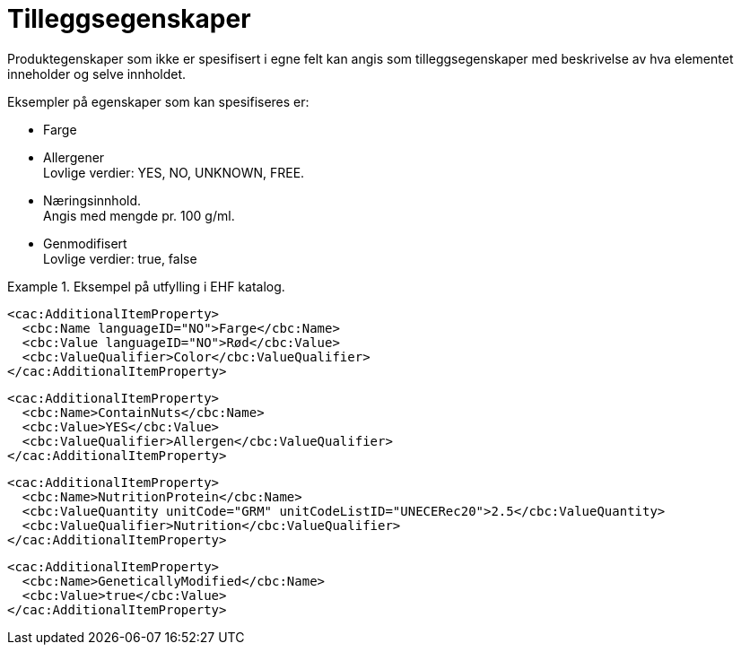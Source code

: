 = Tilleggsegenskaper

Produktegenskaper som ikke er spesifisert i egne felt kan angis som tilleggsegenskaper med beskrivelse av hva elementet inneholder og selve innholdet.

Eksempler på egenskaper som kan spesifiseres er:

* Farge
* Allergener +
Lovlige verdier: YES, NO, UNKNOWN, FREE.
* Næringsinnhold. +
Angis med mengde pr. 100 g/ml.
* Genmodifisert +
Lovlige verdier: true, false

.Eksempel på utfylling i EHF katalog.
====

[source]
----
<cac:AdditionalItemProperty>
  <cbc:Name languageID="NO">Farge</cbc:Name>
  <cbc:Value languageID="NO">Rød</cbc:Value>
  <cbc:ValueQualifier>Color</cbc:ValueQualifier>
</cac:AdditionalItemProperty>
----

[source]
----
<cac:AdditionalItemProperty>
  <cbc:Name>ContainNuts</cbc:Name>
  <cbc:Value>YES</cbc:Value>
  <cbc:ValueQualifier>Allergen</cbc:ValueQualifier>
</cac:AdditionalItemProperty>
----

[source]
----
<cac:AdditionalItemProperty>
  <cbc:Name>NutritionProtein</cbc:Name>
  <cbc:ValueQuantity unitCode="GRM" unitCodeListID="UNECERec20">2.5</cbc:ValueQuantity>
  <cbc:ValueQualifier>Nutrition</cbc:ValueQualifier>
</cac:AdditionalItemProperty>
----

[source]
----
<cac:AdditionalItemProperty>
  <cbc:Name>GeneticallyModified</cbc:Name>
  <cbc:Value>true</cbc:Value>
</cac:AdditionalItemProperty>
----
====
